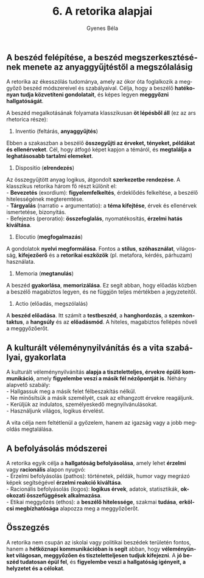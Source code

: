 #+TITLE: 6. A retorika alapjai
#+AUTHOR: Gyenes Béla
#+LANGUAGE: hu

** A beszéd felépítése, a beszéd megszerkesztésének menete az anyaggyűjtéstől a megszólalásig
:PROPERTIES:
:CUSTOM_ID: a-beszéd-felépítése-a-beszéd-megszerkesztésének-menete-az-anyaggyűjtéstől-a-megszólalásig
:END:
A retorika az ékesszólás tudománya, amely az ókor óta foglalkozik a
meggyőző beszéd módszereivel és szabályaival. Célja, hogy a beszélő
*hatékonyan tudja közvetíteni gondolatait*, és képes legyen *meggyőzni
hallgatóságát*.

A beszéd megalkotásának folyamata klasszikusan *öt lépésből áll* (ez az
ars rhetorica része):

1. Inventio (feltárás, *anyaggyűjtés*)\\
Ebben a szakaszban a beszélő *összegyűjti az érveket, tényeket, példákat
és ellenérveket*. Cél, hogy átfogó képet kapjon a témáról, és *megtalálja
a leghatásosabb tartalmi elemeket*.

2. Dispositio (*elrendezés*)\\
Az összegyűjtött anyag logikus, átgondolt *szerkezetbe rendezése*. A
klasszikus retorika három fő részt különít el:\\
- *Bevezetés* (exordium): *figyelemfelkeltés*, érdeklődés felkeltése, a
beszélő hitelességének megteremtése.\\
- *Tárgyalás* (narratio + argumentatio): a *téma kifejtése*, érvek és
ellenérvek ismertetése, bizonyítás.\\
- Befejezés (peroratio): *összefoglalás*, nyomatékosítás, *érzelmi hatás
kiváltása*.

3. Elocutio (*megfogalmazás*)\\
A gondolatok *nyelvi megformálása*. Fontos a *stílus*, *szóhasználat*,
világosság, *kifejezőerő* és a *retorikai eszközök* (pl. metafora, kérdés,
párhuzam) használata.

4. Memoria (*megtanulás*)\\
A beszéd *gyakorlása*, *memorizálása*. Ez segít abban, hogy előadás közben a
beszélő magabiztos legyen, és ne függjön teljes mértékben a
jegyzeteitől.

5. Actio (előadás, megszólalás)\\
A *beszéd előadása*. Itt számít a *testbeszéd*, a *hanghordozás*, a
*szemkontaktus*, a *hangsúly* és az *előadásmód*. A hiteles, magabiztos
fellépés növeli a meggyőzőerőt.

** A kulturált véleménynyilvánítás és a vita szabályai, gyakorlata
:PROPERTIES:
:CUSTOM_ID: a-kulturált-véleménynyilvánítás-és-a-vita-szabályai-gyakorlata
:END:
A kulturált véleménynyilvánítás *alapja a tiszteletteljes, érvekre épülő
kommunikáció*, amely *figyelembe veszi a másik fél nézőpontját is*. Néhány
alapvető szabály:\\
- Hallgassuk meg a másik felet félbeszakítás nélkül.\\
- Ne minősítsük a másik személyét, csak az elhangzott érvekre
reagáljunk.\\
- Kerüljük az indulatos, személyeskedő megnyilvánulásokat.\\
- Használjunk világos, logikus érvelést.

A vita célja nem feltétlenül a győzelem, hanem az igazság vagy a jobb
megoldás megtalálása.

** A befolyásolás módszerei
:PROPERTIES:
:CUSTOM_ID: a-befolyásolás-módszerei
:END:
A retorika egyik célja a *hallgatóság befolyásolása*, amely lehet *érzelmi*
vagy *racionális* alapon nyugvó:\\
- Érzelmi befolyásolás (pathos): történetek, példák, humor vagy megrázó
képek segítségével *érzelmi reakció kiváltása*.\\
- Racionális befolyásolás (logos): *logikus érvek*, adatok, statisztikák,
*ok-okozati összefüggések alkalmazása*.\\
- Etikai meggyőzés (ethos): a *beszélő hitelessége*, szakmai *tudása*,
*erkölcsi megbízhatósága* alapozza meg a meggyőzőerőt.

** Összegzés
:PROPERTIES:
:CUSTOM_ID: összegzés
:END:
A retorika nem csupán az iskolai vagy politikai beszédek területén
fontos, hanem a *hétköznapi kommunikációban is segít* abban, hogy
*véleményünket világosan, meggyőzően és tiszteletteljesen tudjuk
kifejezni*. A *jó beszéd tudatosan épül fel*, és *figyelembe veszi a
hallgatóság igényeit, a helyzetet és a célokat*.
